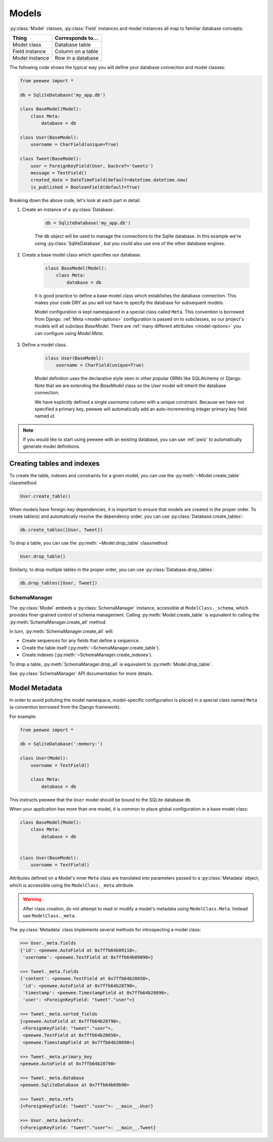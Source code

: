 .. _models:

Models
======

:py:class:`Model` classes, :py:class:`Field` instances and model instances all
map to familiar database concepts:

=================== =====================================
Thing               Corresponds to...
=================== =====================================
Model class         Database table
Field instance      Column on a table
Model instance      Row in a database
=================== =====================================

The following code shows the typical way you will define your database
connection and model classes:

.. code-block:: python

    from peewee import *

    db = SqliteDatabase('my_app.db')

    class BaseModel(Model):
        class Meta:
            database = db

    class User(BaseModel):
        username = CharField(unique=True)

    class Tweet(BaseModel):
        user = ForeignKeyField(User, backref='tweets')
        message = TextField()
        created_date = DateTimeField(default=datetime.datetime.now)
        is_published = BooleanField(default=True)


Breaking down the above code, let's look at each part in detail.

1. Create an instance of a :py:class:`Database`.

    .. code-block:: python

        db = SqliteDatabase('my_app.db')

    The ``db`` object will be used to manage the connections to the Sqlite
    database. In this example we're using :py:class:`SqliteDatabase`, but you
    could also use one of the other database engines.

2. Create a base model class which specifies our database.

    .. code-block:: python

        class BaseModel(Model):
            class Meta:
                database = db

    It is good practice to define a base model class which establishes the
    database connection. This makes your code DRY as you will not have to
    specify the database for subsequent models.

    Model configuration is kept namespaced in a special class called ``Meta``.
    This convention is borrowed from Django. :ref:`Meta <model-options>`
    configuration is passed on to subclasses, so our project's models will all
    subclass *BaseModel*. There are :ref:`many different attributes
    <model-options>` you can configure using *Model.Meta*.

3. Define a model class.

    .. code-block:: python

        class User(BaseModel):
            username = CharField(unique=True)

    Model definition uses the declarative style seen in other popular ORMs like
    SQLAlchemy or Django. Note that we are extending the *BaseModel* class so
    the *User* model will inherit the database connection.

    We have explicitly defined a single *username* column with a unique
    constraint. Because we have not specified a primary key, peewee will
    automatically add an auto-incrementing integer primary key field named
    *id*.

.. note::

    If you would like to start using peewee with an existing database, you can
    use :ref:`pwiz` to automatically generate model definitions.


Creating tables and indexes
---------------------------

To create the table, indexes and constraints for a given model, you can use the
:py:meth:`~Model.create_table` classmethod:

.. code-block:: python

    User.create_table()

When models have foreign-key dependencies, it is important to ensure that
models are created in the proper order. To create table(s) and automatically
resolve the dependency order, you can use :py:class:`Database.create_tables`:

.. code-block:: python

    db.create_tables([User, Tweet])

To drop a table, you can use the :py:meth:`~Model.drop_table` classmethod:

.. code-block:: python

    User.drop_table()

Similarly, to drop multiple tables in the proper order, you can use
:py:class:`Database.drop_tables`:

.. code-block:: python

    db.drop_tables([User, Tweet])

SchemaManager
^^^^^^^^^^^^^

The :py:class:`Model` embeds a :py:class:`SchemaManager` instance, accessible
at ``ModelClass._schema``, which provides finer-grained control of schema
management. Calling :py:meth:`Model.create_table` is equivalent to calling the
:py:meth:`SchemaManager.create_all` method.

In turn, :py:meth:`SchemaManager.create_all` will:

* Create sequences for any fields that define a ``sequence``.
* Create the table itself (:py:meth:`~SchemaManager.create_table`).
* Create indexes (:py:meth:`~SchemaManager.create_indexes`).

To drop a table, :py:meth:`SchemaManager.drop_all` is equivalent to
:py:meth:`Model.drop_table`.

See :py:class:`SchemaManager` API documentation for more details.

Model Metadata
--------------

In order to avoid polluting the model namespace, model-specific configuration
is placed in a special class named ``Meta`` (a convention borrowed from the
Django framework).

For example:

.. code-block:: python

    from peewee import *

    db = SqliteDatabase(':memory:')

    class User(Model):
        username = TextField()

        class Meta:
            database = db

This instructs peewee that the ``User`` model should be bound to the SQLite
database ``db``.

When your application has more than one model, it is common to place global
configuration in a base model class:

.. code-block:: python

    class BaseModel(Model):
        class Meta:
            database = db


    class User(BaseModel):
        username = TextField()


Attributes defined on a Model's inner ``Meta`` class are translated into
parameters passed to a :py:class:`Metadata` object, which is accessible using
the ``ModelClass._meta`` attribute.

.. warning::

    After class creation, do not attempt to read or modify a model's metadata
    using ``ModelClass.Meta``. Instead use ``ModelClass._meta``.

The :py:class:`Metadata` class implements several methods for introspecting a
model class:

.. code-block:: pycon

    >>> User._meta.fields
    {'id': <peewee.AutoField at 0x7ffb64b09110>,
     'username': <peewee.TextField at 0x7ffb64b09890>}

    >>> Tweet._meta.fields
    {'content': <peewee.TextField at 0x7ffb64b28650>,
     'id': <peewee.AutoField at 0x7ffb64b28790>,
     'timestamp': <peewee.TimestampField at 0x7ffb64b28690>,
     'user': <ForeignKeyField: "tweet"."user">}

    >>> Tweet._meta.sorted_fields
    [<peewee.AutoField at 0x7ffb64b28790>,
     <ForeignKeyField: "tweet"."user">,
     <peewee.TextField at 0x7ffb64b28650>,
     <peewee.TimestampField at 0x7ffb64b28690>]

    >>> Tweet._meta.primary_key
    <peewee.AutoField at 0x7ffb64b28790>

    >>> Tweet._meta.database
    <peewee.SqliteDatabase at 0x7ffb64b69b90>

    >>> Tweet._meta.refs
    {<ForeignKeyField: "tweet"."user">: __main__.User}

    >>> User._meta.backrefs:
    {<ForeignKeyField: "tweet"."user">: __main__.Tweet}
